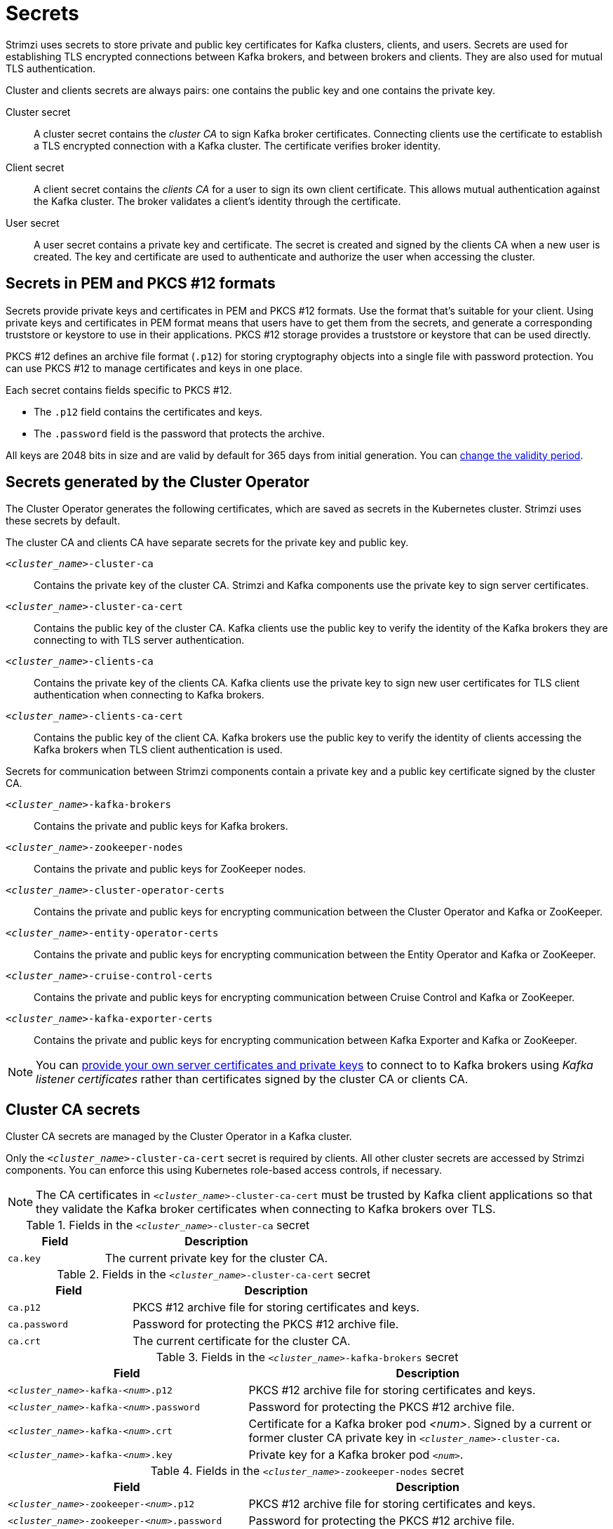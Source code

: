 // Module included in the following assemblies:
//
// assembly-security.adoc

[id='certificates-and-secrets-{context}']
= Secrets

[role="_abstract"]
Strimzi uses secrets to store private and public key certificates for Kafka clusters, clients, and users.
Secrets are used for establishing TLS encrypted connections between Kafka brokers, and between brokers and clients.
They are also used for mutual TLS authentication.

Cluster and clients secrets are always pairs: one contains the public key and one contains the private key.

Cluster secret:: A cluster secret contains the _cluster CA_ to sign Kafka broker certificates.
Connecting clients use the certificate to establish a TLS encrypted connection with a Kafka cluster. The certificate verifies broker identity.
Client secret:: A client secret contains the _clients CA_ for a user to sign its own client certificate.
This allows mutual authentication against the Kafka cluster. The broker validates a client's identity through the certificate.
User secret:: A user secret contains a private key and certificate. The secret is created and signed by the clients CA when a new user is created. The key and certificate are used to authenticate and authorize the user when accessing the cluster.

== Secrets in PEM and PKCS #12 formats

Secrets provide private keys and certificates in PEM and PKCS #12 formats.
Use the format that's suitable for your client.
Using private keys and certificates in PEM format means that users have to get them from the secrets,
and generate a corresponding truststore or keystore to use in their applications.
PKCS #12 storage provides a truststore or keystore that can be used directly.

PKCS #12 defines an archive file format (`.p12`) for storing cryptography objects into a single file with password protection.
You can use PKCS #12 to manage certificates and keys in one place.

Each secret contains fields specific to PKCS #12.

* The `.p12` field contains the certificates and keys.
* The `.password` field is the password that protects the archive.

All keys are 2048 bits in size and are valid by default for 365 days from initial generation.
You can xref:con-certificate-renewal-str[change the validity period].

[id='con-certificates-{context}']
== Secrets generated by the Cluster Operator

The Cluster Operator generates the following certificates, which are saved as secrets in the Kubernetes cluster.
Strimzi uses these secrets by default.

The cluster CA and clients CA have separate secrets for the private key and public key.

`_<cluster_name>_-cluster-ca`::
Contains the private key of the cluster CA. Strimzi and Kafka components use the private key to sign server certificates.
`_<cluster_name>_-cluster-ca-cert`::
Contains the public key of the cluster CA. Kafka clients use the public key to verify the identity of the Kafka brokers they are connecting to with TLS server authentication.
`_<cluster_name>_-clients-ca`::
Contains the private key of the clients CA. Kafka clients use the private key to sign new user certificates for TLS client authentication when connecting to Kafka brokers.
`_<cluster_name>_-clients-ca-cert`::
Contains the public key of the client CA. Kafka brokers use the public key to verify the identity of clients accessing the Kafka brokers when TLS client authentication is used.

Secrets for communication between Strimzi components contain a private key and a public key certificate signed by the cluster CA.

`_<cluster_name>_-kafka-brokers`::
Contains the private and public keys for Kafka brokers.
`_<cluster_name>_-zookeeper-nodes`::
Contains the private and public keys for ZooKeeper nodes.
`_<cluster_name>_-cluster-operator-certs`:: Contains the private and public keys for encrypting communication between the Cluster Operator and Kafka or ZooKeeper.
`_<cluster_name>_-entity-operator-certs`::
Contains the private and public keys for encrypting communication between the Entity Operator and Kafka or ZooKeeper.
`_<cluster_name>_-cruise-control-certs`:: Contains the private and public keys for encrypting communication between Cruise Control and Kafka or ZooKeeper.
`_<cluster_name>_-kafka-exporter-certs`:: Contains the private and public keys for encrypting communication between Kafka Exporter and Kafka or ZooKeeper.

NOTE: You can xref:kafka-listener-certificates-str[provide your own server certificates and private keys] to connect to to Kafka brokers using _Kafka listener certificates_ rather than certificates signed by the cluster CA or clients CA.

== Cluster CA secrets

Cluster CA secrets are managed by the Cluster Operator in a Kafka cluster.

Only the `_<cluster_name>_-cluster-ca-cert` secret is required by clients.
All other cluster secrets are accessed by Strimzi components.
You can enforce this using Kubernetes role-based access controls, if necessary.

NOTE: The CA certificates in `_<cluster_name>_-cluster-ca-cert` must be trusted by Kafka client applications so that they validate the Kafka broker certificates when connecting to Kafka brokers over TLS.

.Fields in the `_<cluster_name>_-cluster-ca` secret
[cols="30,70",options="header",stripes="none",separator=¦]
|===

¦Field
¦Description

m¦ca.key
¦The current private key for the cluster CA.

|===

.Fields in the `_<cluster_name>_-cluster-ca-cert` secret
[cols="30,70",options="header",stripes="none",separator=¦]
|===

¦Field
¦Description

m¦ca.p12
¦PKCS #12 archive file for storing certificates and keys.

m¦ca.password
¦Password for protecting the PKCS #12 archive file.

m¦ca.crt
¦The current certificate for the cluster CA.

|===

.Fields in the `_<cluster_name>_-kafka-brokers` secret
[cols="40,60",options="header",stripes="none",separator=¦]
|===

¦Field
¦Description

m¦_<cluster_name>_-kafka-_<num>_.p12
¦PKCS #12 archive file for storing certificates and keys.

m¦_<cluster_name>_-kafka-_<num>_.password
¦Password for protecting the PKCS #12 archive file.

m¦_<cluster_name>_-kafka-_<num>_.crt
¦Certificate for a Kafka broker pod _<num>_. Signed by a current or former cluster CA private key in `_<cluster_name>_-cluster-ca`.

m¦_<cluster_name>_-kafka-_<num>_.key
¦Private key for a Kafka broker pod `_<num>_`.

|===

.Fields in the `_<cluster_name>_-zookeeper-nodes` secret
[cols="40,60",options="header",stripes="none",separator=¦]
|===

¦Field
¦Description

m¦_<cluster_name>_-zookeeper-_<num>_.p12
¦PKCS #12 archive file for storing certificates and keys.

m¦_<cluster_name>_-zookeeper-_<num>_.password
¦Password for protecting the  PKCS #12 archive file.

m¦_<cluster_name>_-zookeeper-_<num>_.crt
¦Certificate for ZooKeeper node _<num>_. Signed by a current or former cluster CA private key in `_<cluster_name>_-cluster-ca`.

m¦_<cluster_name>_-zookeeper-_<num>_.key
¦Private key for ZooKeeper pod `_<num>_`.

|===

.Fields in the `_<cluster_name>_-cluster-operator-certs` secret
[cols="40,60",options="header",stripes="none",separator=¦]
|===

¦Field
¦Description

m¦cluster-operator.p12
¦PKCS #12 archive file for storing certificates and keys.

m¦cluster-operator.password
¦Password for protecting the PKCS #12 archive file.

m¦cluster-operator.crt
¦Certificate for TLS communication between the Cluster Operator and Kafka or ZooKeeper.
Signed by a current or former cluster CA private key in `_<cluster_name>_-cluster-ca`.

m¦cluster-operator.key
¦Private key for TLS communication between the Cluster Operator and Kafka or ZooKeeper.

|===

.Fields in the `_<cluster_name>_-entity-operator-certs` secret
[cols="40,60",options="header",stripes="none",separator=¦]
|===

¦Field
¦Description

m¦entity-operator.p12
¦PKCS #12 archive file for storing certificates and keys.

m¦entity-operator.password
¦Password for protecting the PKCS #12 archive file.

m¦entity-operator.crt
¦Certificate for TLS communication between the Entity Operator and Kafka or ZooKeeper.
Signed by a current or former cluster CA private key in `_<cluster_name>_-cluster-ca`.

m¦entity-operator.key
¦Private key for TLS communication between the Entity Operator and Kafka or ZooKeeper.

|===

.Fields in the `_<cluster_name>_-cruise-control-certs` secret
[cols="40,60",options="header",stripes="none",separator=¦]
|===

¦Field
¦Description

m¦cruise-control.p12
¦PKCS #12 archive file for storing certificates and keys.

m¦cruise-control.password
¦Password for protecting the PKCS #12 archive file.

m¦cruise-control.crt
¦Certificate for TLS communication between Cruise Control and Kafka or ZooKeeper.
Signed by a current or former cluster CA private key in `_<cluster_name>_-cluster-ca`.

m¦cruise-control.key
¦Private key for TLS communication between the Cruise Control and Kafka or ZooKeeper.

|===

.Fields in the `_<cluster_name>_-kafka-exporter-certs` secret
[cols="40,60",options="header",stripes="none",separator=¦]
|===

¦Field
¦Description

m¦kafka-exporter.p12
¦PKCS #12 archive file for storing certificates and keys.

m¦kafka-exporter.password
¦Password for protecting the PKCS #12 archive file.

m¦kafka-exporter.crt
¦Certificate for TLS communication between Kafka Exporter and Kafka or ZooKeeper.
Signed by a current or former cluster CA private key in `_<cluster_name>_-cluster-ca`.

m¦kafka-exporter.key
¦Private key for TLS communication between the Kafka Exporter and Kafka or ZooKeeper.

|===

== Client CA secrets

Clients CA secrets are managed by the Cluster Operator in a Kafka cluster.

The certificates in `_<cluster_name>_-clients-ca-cert` are those which the Kafka brokers trust.

The `_<cluster_name>_-clients-ca` secret is used to sign the certificates of client applications.
This secret must be accessible to the Strimzi components and for administrative access if you are intending to issue application certificates without using the User Operator.
You can enforce this using Kubernetes role-based access controls, if necessary.


.Fields in the `_<cluster_name>_-clients-ca` secret
[cols="30,70",options="header",stripes="none",separator=¦]
|===

¦Field
¦Description

m¦ca.key
¦The current private key for the clients CA.

|===

.Fields in the `_<cluster_name>_-clients-ca-cert` secret
[cols="30,70",options="header",stripes="none",separator=¦]
|===

¦Field
¦Description

m¦ca.p12
¦PKCS #12 archive file for storing certificates and keys.

m¦ca.password
¦Password for protecting the PKCS #12 archive file.

m¦ca.crt
¦The current certificate for the clients CA.

|===

== User secrets

User secrets are managed by the User Operator.

When a user is created using the User Operator, a secret is generated using the name of the user.

.Fields in the `_user_name_` secret
[cols="3,3,4", options="header"]
|===
|Secret name
|Field within secret
|Description

.4+|`_<user_name>_`
|`user.p12`
|PKCS #12 archive file for storing certificates and keys.
|`user.password`
|Password for protecting the PKCS #12 archive file.
|`user.crt`
|Certificate for the user, signed by the clients CA
|`user.key`
|Private key for the user
|===

== Adding labels and annotations to cluster CA secrets

By configuring the `clusterCaCert` template property in the `Kafka` custom resource, you can add custom labels and annotations to the Cluster CA secrets created by the Cluster Operator.
Labels and annotations are useful for identifying objects and adding contextual information.
You configure template properties in Strimzi custom resources.

.Example template customization to add labels and annotations to secrets
[source,yaml,subs=attributes+]
----
apiVersion: {KafkaApiVersion}
kind: Kafka
metadata:
  name: my-cluster
spec:
  kafka:
    # ...
    template:
      clusterCaCert:
        metadata:
          labels:
            label1: value1
            label2: value2
          annotations:
            annotation1: value1
            annotation2: value2
    # ...
----

For more information on configuring template properties, see xref:assembly-customizing-kubernetes-resources-str[].

== Disabling `ownerReference` in the CA secrets

By default, the Cluster and Client CA secrets are created with an `ownerReference` property that is set to the `Kafka` custom resource.
This means that, when the `Kafka` custom resource is deleted, the CA secrets are also deleted (garbage collected) by Kubernetes.

If you want to reuse the CA for a new cluster, you can disable the `ownerReference` by setting the `generateSecretOwnerReference` property for the Cluster and Client CA secrets to `false` in the `Kafka` configuration.
When the `ownerReference` is disabled, CA secrets are not deleted by Kubernetes when the corresponding `Kafka` custom resource is deleted.

.Example Kafka configuration with disabled `ownerReference` for Cluster and Client CAs
[source,yaml,subs="+quotes,attributes"]
----
apiVersion: {KafkaApiVersion}
kind: Kafka
# ...
spec:
# ...
  clusterCa:
    generateSecretOwnerReference: false
  clientsCa:
    generateSecretOwnerReference: false
# ...
----

.Additional resources

* xref:type-CertificateAuthority-reference[`CertificateAuthority` schema reference]
